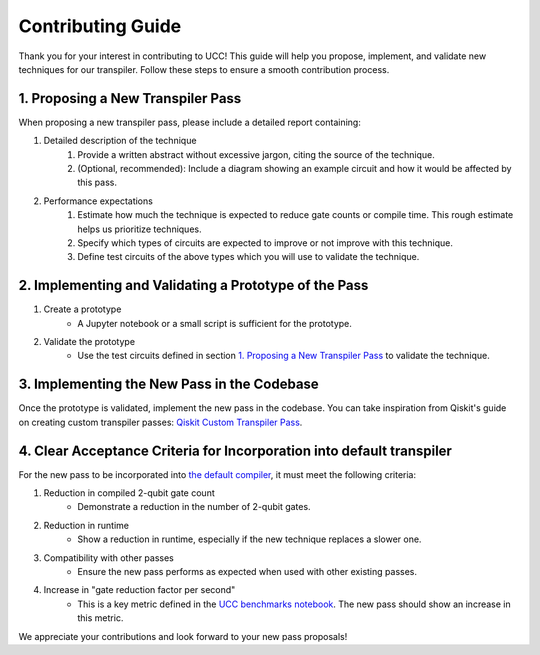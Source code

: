 Contributing Guide
==================

Thank you for your interest in contributing to UCC!
This guide will help you propose, implement, and validate new techniques for our transpiler.
Follow these steps to ensure a smooth contribution process.

1. Proposing a New Transpiler Pass
----------------------------------

When proposing a new transpiler pass, please include a detailed report containing:

#. Detailed description of the technique
    #. Provide a written abstract without excessive jargon, citing the source of the technique.
    #. (Optional, recommended): Include a diagram showing an example circuit and how it would be affected by this pass.

#. Performance expectations
    #. Estimate how much the technique is expected to reduce gate counts or compile time. This rough estimate helps us prioritize techniques.
    #. Specify which types of circuits are expected to improve or not improve with this technique.
    #. Define test circuits of the above types which you will use to validate the technique.

2. Implementing and Validating a Prototype of the Pass
------------------------------------------------------

#. Create a prototype
    * A Jupyter notebook or a small script is sufficient for the prototype.

#. Validate the prototype
    * Use the test circuits defined in section `1. Proposing a New Transpiler Pass`_ to validate the technique.

.. _1. Proposing a New Transpiler Pass: #proposing-a-new-transpiler-pass

3. Implementing the New Pass in the Codebase
--------------------------------------------

Once the prototype is validated, implement the new pass in the codebase.
You can take inspiration from Qiskit's guide on creating custom transpiler passes: `Qiskit Custom Transpiler Pass <https://docs.quantum.ibm.com/guides/custom-transpiler-pass>`_.

4. Clear Acceptance Criteria for Incorporation into default transpiler
----------------------------------------------------------------------

For the new pass to be incorporated into `the default compiler <https://github.com/unitaryfund/ucc/blob/main/ucc/transpilers/ucc_defaults.py>`_, it must meet the following criteria:

#. Reduction in compiled 2-qubit gate count
    * Demonstrate a reduction in the number of 2-qubit gates.

#. Reduction in runtime
    * Show a reduction in runtime, especially if the new technique replaces a slower one.

#. Compatibility with other passes
    * Ensure the new pass performs as expected when used with other existing passes.

#. Increase in "gate reduction factor per second"
    * This is a key metric defined in the `UCC benchmarks notebook <https://github.com/unitaryfund/ucc/blob/main/benchmarks/ucc_benchmarks.ipynb>`_. The new pass should show an increase in this metric.

We appreciate your contributions and look forward to your new pass proposals!
